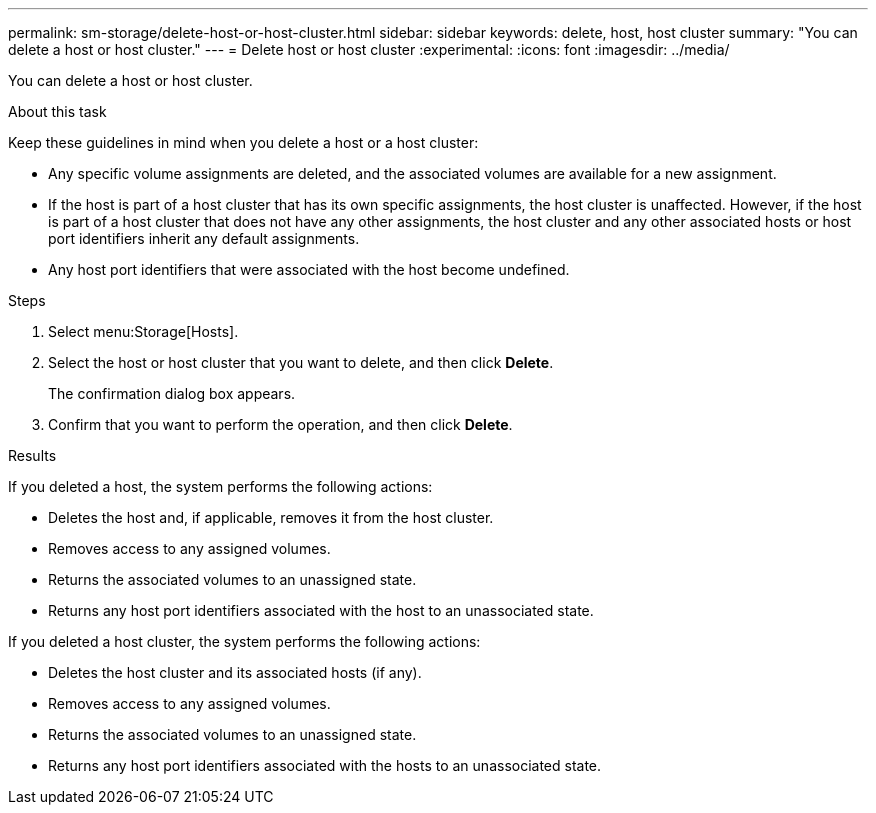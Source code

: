 ---
permalink: sm-storage/delete-host-or-host-cluster.html
sidebar: sidebar
keywords: delete, host, host cluster
summary: "You can delete a host or host cluster."
---
= Delete host or host cluster
:experimental:
:icons: font
:imagesdir: ../media/

[.lead]
You can delete a host or host cluster.

.About this task

Keep these guidelines in mind when you delete a host or a host cluster:

* Any specific volume assignments are deleted, and the associated volumes are available for a new assignment.
* If the host is part of a host cluster that has its own specific assignments, the host cluster is unaffected. However, if the host is part of a host cluster that does not have any other assignments, the host cluster and any other associated hosts or host port identifiers inherit any default assignments.
* Any host port identifiers that were associated with the host become undefined.

.Steps

. Select menu:Storage[Hosts].
. Select the host or host cluster that you want to delete, and then click *Delete*.
+
The confirmation dialog box appears.

. Confirm that you want to perform the operation, and then click *Delete*.

.Results

If you deleted a host, the system performs the following actions:

* Deletes the host and, if applicable, removes it from the host cluster.
* Removes access to any assigned volumes.
* Returns the associated volumes to an unassigned state.
* Returns any host port identifiers associated with the host to an unassociated state.

If you deleted a host cluster, the system performs the following actions:

* Deletes the host cluster and its associated hosts (if any).
* Removes access to any assigned volumes.
* Returns the associated volumes to an unassigned state.
* Returns any host port identifiers associated with the hosts to an unassociated state.
